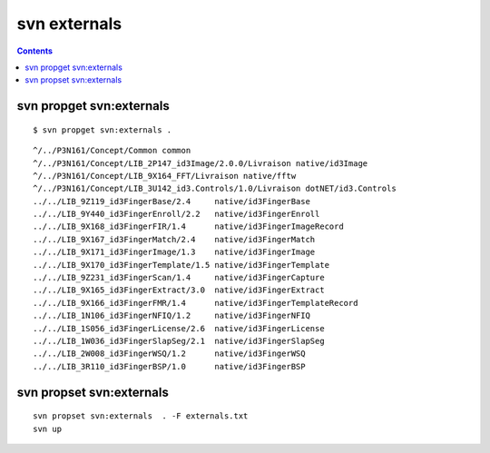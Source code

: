 ﻿

.. index::
   pair: Subversion; externals
   pair: Subversion; propset
   pair: Subversion; propget   

.. _svn_externals:

========================
svn externals
========================

.. seealso::

   - http://svnbook.red-bean.com/nightly/en/svn.advanced.externals.html


.. contents::
   :depth: 3

svn propget svn:externals
==========================

::

	$ svn propget svn:externals .


::
    
	^/../P3N161/Concept/Common common
	^/../P3N161/Concept/LIB_2P147_id3Image/2.0.0/Livraison native/id3Image
	^/../P3N161/Concept/LIB_9X164_FFT/Livraison native/fftw
	^/../P3N161/Concept/LIB_3U142_id3.Controls/1.0/Livraison dotNET/id3.Controls
	../../LIB_9Z119_id3FingerBase/2.4     native/id3FingerBase
	../../LIB_9Y440_id3FingerEnroll/2.2   native/id3FingerEnroll
	../../LIB_9X168_id3FingerFIR/1.4      native/id3FingerImageRecord
	../../LIB_9X167_id3FingerMatch/2.4    native/id3FingerMatch
	../../LIB_9X171_id3FingerImage/1.3    native/id3FingerImage
	../../LIB_9X170_id3FingerTemplate/1.5 native/id3FingerTemplate
	../../LIB_9Z231_id3FingerScan/1.4     native/id3FingerCapture
	../../LIB_9X165_id3FingerExtract/3.0  native/id3FingerExtract
	../../LIB_9X166_id3FingerFMR/1.4      native/id3FingerTemplateRecord
	../../LIB_1N106_id3FingerNFIQ/1.2     native/id3FingerNFIQ
	../../LIB_1S056_id3FingerLicense/2.6  native/id3FingerLicense
	../../LIB_1W036_id3FingerSlapSeg/2.1  native/id3FingerSlapSeg
	../../LIB_2W008_id3FingerWSQ/1.2      native/id3FingerWSQ
	../../LIB_3R110_id3FingerBSP/1.0      native/id3FingerBSP



svn propset svn:externals
==========================


::

    svn propset svn:externals  . -F externals.txt
    svn up
    
    








